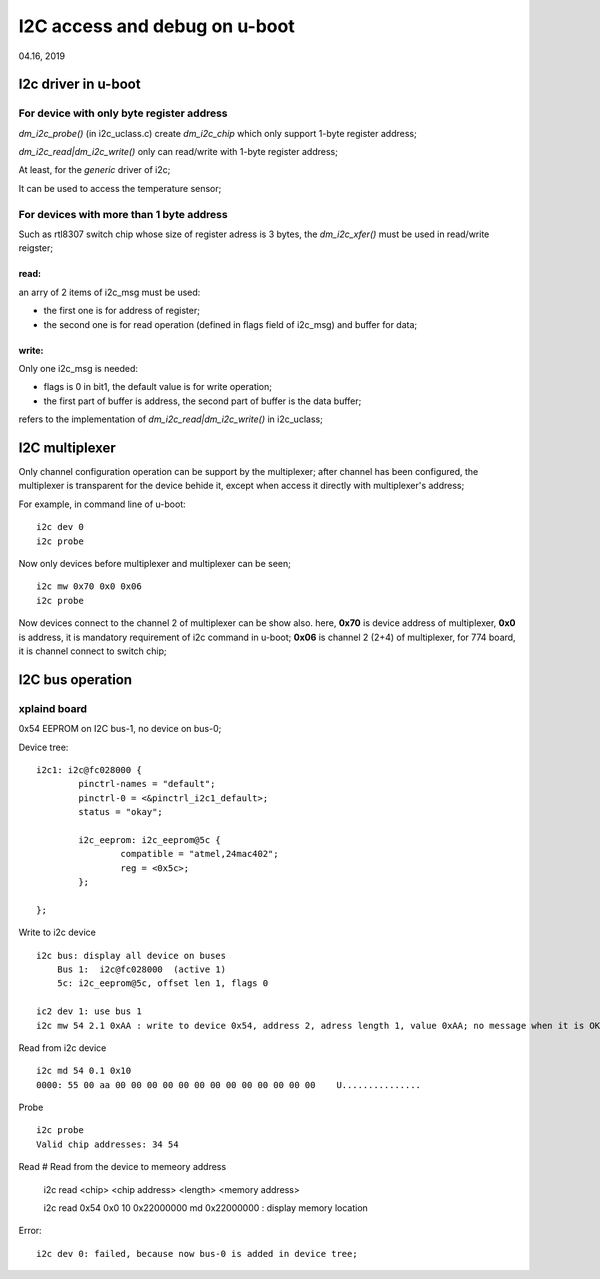 I2C access and debug on u-boot
################################
04.16, 2019

I2c driver in u-boot
=============================
For device with only byte register address 
----------------------------------------------

`dm_i2c_probe()` (in i2c_uclass.c) create `dm_i2c_chip` which only support 1-byte register address;

`dm_i2c_read|dm_i2c_write()` only can read/write with 1-byte register address;

At least, for the `generic` driver of i2c;

It can be used to access the temperature sensor;

For devices with more than 1 byte address
---------------------------------------------
Such as rtl8307 switch chip whose size of register adress is 3 bytes, the `dm_i2c_xfer()` must be used in read/write reigster;

read: 
++++++++++
an arry of 2 items of i2c_msg must be used:

* the first one is for address of register;
* the second one is for read operation (defined in flags field of i2c_msg) and buffer for data;

write: 
++++++++++
Only one i2c_msg is needed:

* flags is 0 in bit1, the default value is for write operation;
* the first part of buffer is address, the second part of buffer is the data buffer;

refers to the implementation of `dm_i2c_read|dm_i2c_write()` in i2c_uclass;



I2C multiplexer
=============================
Only channel configuration operation can be support by the multiplexer; after channel has been configured, the multiplexer is transparent for the device behide it, 
except when access it directly with multiplexer's address;

For example, in command line of u-boot:
::

   i2c dev 0
   i2c probe

Now only devices before multiplexer and multiplexer can be seen;

::

   i2c mw 0x70 0x0 0x06
   i2c probe
   
Now devices connect to the channel 2 of multiplexer can be show also. here, **0x70** is device address of multiplexer, **0x0** is address, 
it is mandatory requirement of i2c command in u-boot; **0x06** is channel 2 (2+4) of multiplexer, for 774 board, it is channel connect to switch chip;



I2C bus operation
=============================

xplaind board
---------------------
0x54 EEPROM on I2C bus-1, no device on bus-0;

Device tree:
::

			i2c1: i2c@fc028000 {
				pinctrl-names = "default";
				pinctrl-0 = <&pinctrl_i2c1_default>;
				status = "okay";

				i2c_eeprom: i2c_eeprom@5c {
					compatible = "atmel,24mac402";
					reg = <0x5c>;
				};
				
			};


Write to i2c device
::

   i2c bus: display all device on buses
       Bus 1:  i2c@fc028000  (active 1)
       5c: i2c_eeprom@5c, offset len 1, flags 0
       
   ic2 dev 1: use bus 1
   i2c mw 54 2.1 0xAA : write to device 0x54, address 2, adress length 1, value 0xAA; no message when it is OK;


Read from i2c device
::

   i2c md 54 0.1 0x10 
   0000: 55 00 aa 00 00 00 00 00 00 00 00 00 00 00 00 00    U...............
  

Probe
::

   i2c probe
   Valid chip addresses: 34 54


Read
# Read from the device to memeory address
   i2c read <chip> <chip address> <length> <memory address>
   
   i2c read 0x54 0x0 10  0x22000000
   md 0x22000000  : display memory location
   
Error:
::
  
   i2c dev 0: failed, because now bus-0 is added in device tree;
   